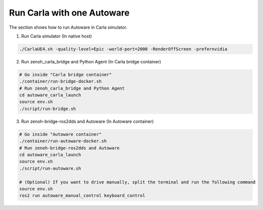 .. _run carla with one autoware:

Run Carla with one Autoware
===========================

The section shows how to run Autoware in Carla simulator.

1. Run Carla simulator (In native host)

..  code-block:: bash

    ./CarlaUE4.sh -quality-level=Epic -world-port=2000 -RenderOffScreen -prefernvidia

2. Run zenoh_carla_bridge and Python Agent (In Carla bridge container)

..  code-block:: bash

    # Go inside "Carla bridge container"
    ./container/run-bridge-docker.sh
    # Run zenoh_carla_bridge and Python Agent
    cd autoware_carla_launch
    source env.sh
    ./script/run-bridge.sh

3. Run zenoh-bridge-ros2dds and Autoware (In Autoware container)

..  code-block:: bash

    # Go inside "Autoware container"
    ./container/run-autoware-docker.sh
    # Run zenoh-bridge-ros2dds and Autoware
    cd autoware_carla_launch
    source env.sh
    ./script/run-autoware.sh

    # (Optional) If you want to drive manually, split the terminal and run the following command
    source env.sh
    ros2 run autoware_manual_control keyboard_control
